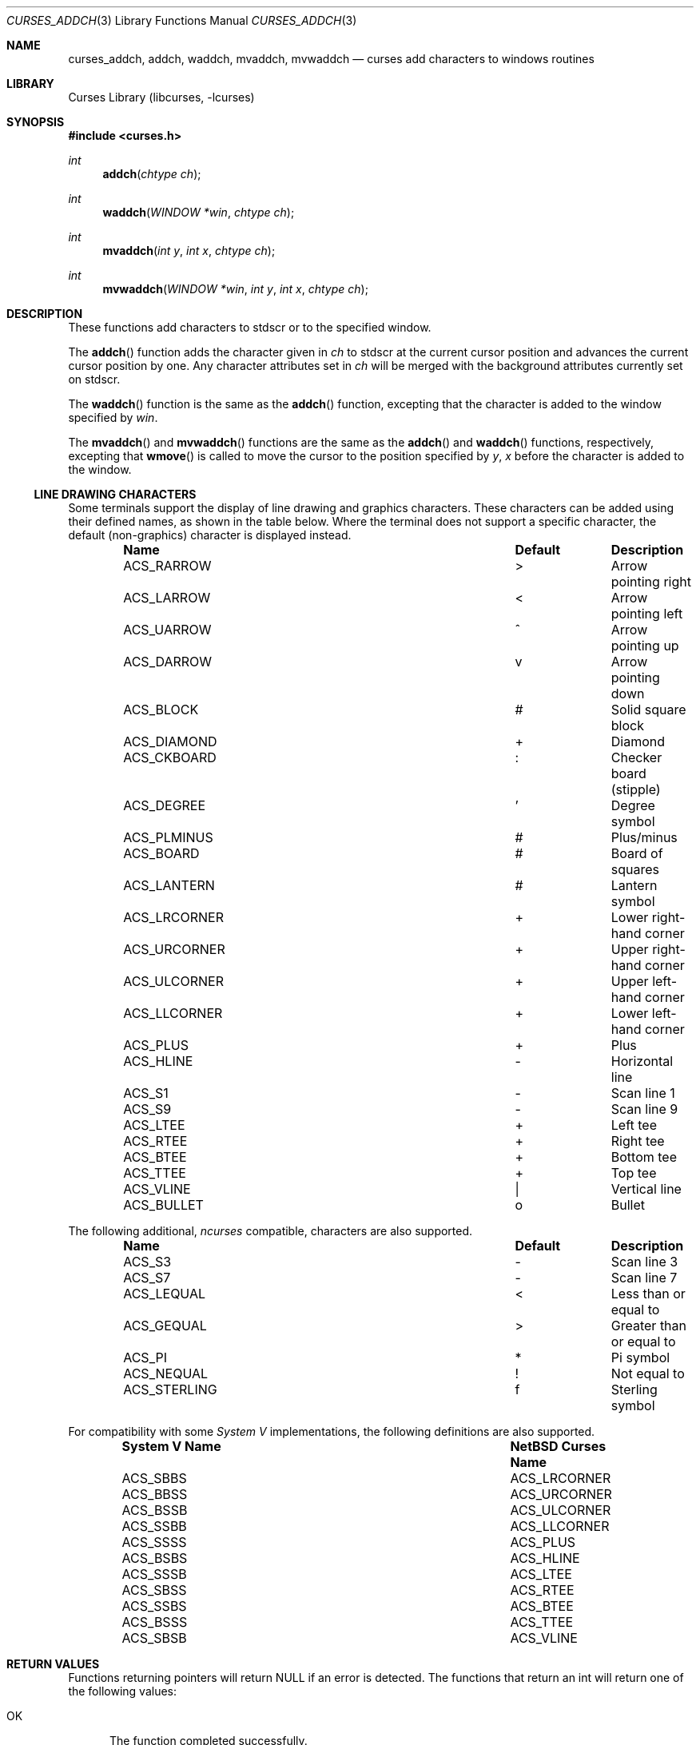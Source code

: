 .\"	$NetBSD$
.\"
.\" Copyright (c) 2002
.\"	Brett Lymn (blymn@NetBSD.org, brett_lymn@yahoo.com.au)
.\"
.\" This code is donated to the NetBSD Foundation by the Author.
.\"
.\" Redistribution and use in source and binary forms, with or without
.\" modification, are permitted provided that the following conditions
.\" are met:
.\" 1. Redistributions of source code must retain the above copyright
.\"    notice, this list of conditions and the following disclaimer.
.\" 2. Redistributions in binary form must reproduce the above copyright
.\"    notice, this list of conditions and the following disclaimer in the
.\"    documentation and/or other materials provided with the distribution.
.\" 3. The name of the Author may not be used to endorse or promote
.\"    products derived from this software without specific prior written
.\"    permission.
.\"
.\" THIS SOFTWARE IS PROVIDED BY THE AUTHOR ``AS IS'' AND
.\" ANY EXPRESS OR IMPLIED WARRANTIES, INCLUDING, BUT NOT LIMITED TO, THE
.\" IMPLIED WARRANTIES OF MERCHANTABILITY AND FITNESS FOR A PARTICULAR PURPOSE
.\" ARE DISCLAIMED.  IN NO EVENT SHALL THE AUTHOR BE LIABLE
.\" FOR ANY DIRECT, INDIRECT, INCIDENTAL, SPECIAL, EXEMPLARY, OR CONSEQUENTIAL
.\" DAMAGES (INCLUDING, BUT NOT LIMITED TO, PROCUREMENT OF SUBSTITUTE GOODS
.\" OR SERVICES; LOSS OF USE, DATA, OR PROFITS; OR BUSINESS INTERRUPTION)
.\" HOWEVER CAUSED AND ON ANY THEORY OF LIABILITY, WHETHER IN CONTRACT, STRICT
.\" LIABILITY, OR TORT (INCLUDING NEGLIGENCE OR OTHERWISE) ARISING IN ANY WAY
.\" OUT OF THE USE OF THIS SOFTWARE, EVEN IF ADVISED OF THE POSSIBILITY OF
.\" SUCH DAMAGE.
.\"
.\"
.Dd July 11, 2007
.Dt CURSES_ADDCH 3
.Os
.Sh NAME
.Nm curses_addch ,
.Nm addch ,
.Nm waddch ,
.Nm mvaddch ,
.Nm mvwaddch
.Nd curses add characters to windows routines
.Sh LIBRARY
.Lb libcurses
.Sh SYNOPSIS
.In curses.h
.Ft int
.Fn addch "chtype ch"
.Ft int
.Fn waddch "WINDOW *win" "chtype ch"
.Ft int
.Fn mvaddch "int y" "int x" "chtype ch"
.Ft int
.Fn mvwaddch "WINDOW *win" "int y" "int x" "chtype ch"
.Sh DESCRIPTION
These functions add characters to
.Dv stdscr
or to the specified window.
.Pp
The
.Fn addch
function adds the character given in
.Fa ch
to
.Dv stdscr
at the current cursor position and advances the current cursor position by one.
Any character attributes set in
.Fa ch
will be merged with the background attributes currently set on
.Dv stdscr .
.Pp
The
.Fn waddch
function is the same as the
.Fn addch
function, excepting that the character is added to the window specified by
.Fa win .
.Pp
The
.Fn mvaddch
and
.Fn mvwaddch
functions are the same as the
.Fn addch
and
.Fn waddch
functions, respectively, excepting that
.Fn wmove
is called to move the cursor to the position specified by
.Fa y ,
.Fa x
before the character is added to the window.
.Ss LINE DRAWING CHARACTERS
Some terminals support the display of line drawing and graphics characters.
These characters can be added using their defined names, as shown in the
table below.
Where the terminal does not support a specific character, the default
(non-graphics) character is displayed instead.
.Bl -column -offset indent ".Sy System V Name" ".Sy Default"
.It Sy "Name" Ta Sy "Default" Ta Sy "Description"
.It ACS_RARROW Ta \*[Gt] Ta "Arrow pointing right"
.It ACS_LARROW Ta \*[Lt] Ta "Arrow pointing left"
.It ACS_UARROW Ta ^ Ta "Arrow pointing up"
.It ACS_DARROW Ta v Ta "Arrow pointing down"
.It ACS_BLOCK Ta # Ta "Solid square block"
.It ACS_DIAMOND Ta + Ta "Diamond"
.It ACS_CKBOARD Ta : Ta "Checker board (stipple)"
.It ACS_DEGREE Ta ' Ta "Degree symbol"
.It ACS_PLMINUS Ta # Ta "Plus/minus"
.It ACS_BOARD Ta # Ta "Board of squares"
.It ACS_LANTERN Ta # Ta "Lantern symbol"
.It ACS_LRCORNER Ta + Ta "Lower right-hand corner"
.It ACS_URCORNER Ta + Ta "Upper right-hand corner"
.It ACS_ULCORNER Ta + Ta "Upper left-hand corner"
.It ACS_LLCORNER Ta + Ta "Lower left-hand corner"
.It ACS_PLUS Ta + Ta "Plus"
.It ACS_HLINE Ta - Ta "Horizontal line"
.It ACS_S1 Ta - Ta "Scan line 1"
.It ACS_S9 Ta - Ta "Scan line 9"
.It ACS_LTEE Ta + Ta "Left tee"
.It ACS_RTEE Ta + Ta "Right tee"
.It ACS_BTEE Ta + Ta "Bottom tee"
.It ACS_TTEE Ta + Ta "Top tee"
.It ACS_VLINE Ta | Ta "Vertical line"
.It ACS_BULLET Ta o Ta "Bullet"
.El
.Pp
The following additional,
.Em ncurses
compatible, characters are also supported.
.Bl -column -offset indent ".Sy System V Name" ".Sy Default"
.It Sy "Name" Ta Sy "Default" Ta Sy "Description"
.It ACS_S3 Ta - Ta "Scan line 3"
.It ACS_S7 Ta - Ta "Scan line 7"
.It ACS_LEQUAL Ta \*[Lt] Ta "Less than or equal to"
.It ACS_GEQUAL Ta \*[Gt] Ta "Greater than or equal to"
.It ACS_PI Ta * Ta "Pi symbol"
.It ACS_NEQUAL Ta ! Ta "Not equal to"
.It ACS_STERLING Ta f Ta "Sterling symbol"
.El
.Pp
For compatibility with some
.Em System V
implementations, the following definitions are also supported.
.Bl -column -offset indent ".Sy System V Name" ".Sy Default"
.It Sy "System V Name" Ta Sy "NetBSD Curses Name"
.It ACS_SBBS Ta ACS_LRCORNER
.It ACS_BBSS Ta ACS_URCORNER
.It ACS_BSSB Ta ACS_ULCORNER
.It ACS_SSBB Ta ACS_LLCORNER
.It ACS_SSSS Ta ACS_PLUS
.It ACS_BSBS Ta ACS_HLINE
.It ACS_SSSB Ta ACS_LTEE
.It ACS_SBSS Ta ACS_RTEE
.It ACS_SSBS Ta ACS_BTEE
.It ACS_BSSS Ta ACS_TTEE
.It ACS_SBSB Ta ACS_VLINE
.El
.Sh RETURN VALUES
Functions returning pointers will return
.Dv NULL
if an error is detected.
The functions that return an int will return one of the following
values:
.Pp
.Bl -tag -width ERR -compact
.It Er OK
The function completed successfully.
.It Er ERR
An error occurred in the function.
.El
.Sh SEE ALSO
.Xr curses_addchstr 3 ,
.Xr curses_addstr 3 ,
.Xr curses_attributes 3 ,
.Xr curses_cursor 3 ,
.Xr curses_delch 3 ,
.Xr curses_inch 3 ,
.Xr curses_insertch 3
.Sh STANDARDS
The
.Nx
Curses library complies with the X/Open Curses specification, part of the
Single Unix Specification.
.Sh HISTORY
The Curses package appeared in
.Bx 4.0 .
